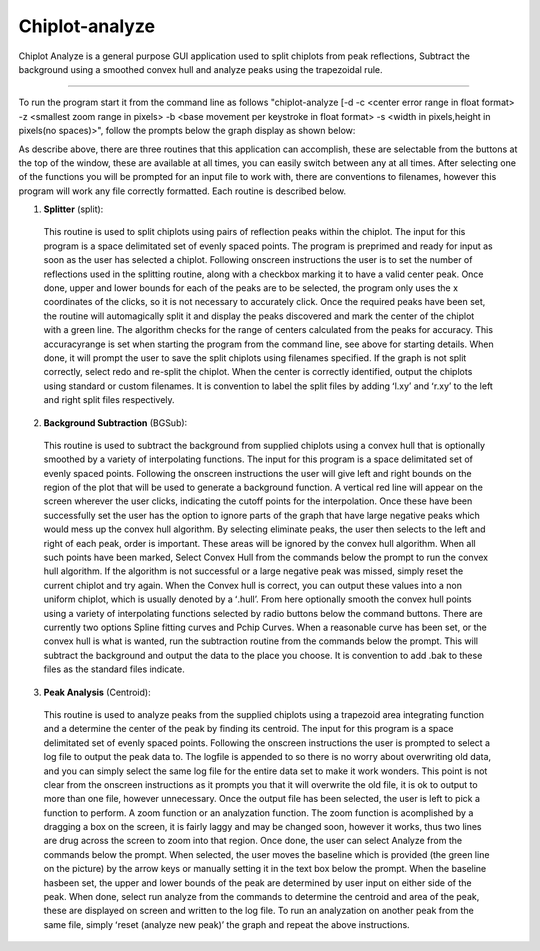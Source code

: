 
Chiplot-analyze
===============

Chiplot Analyze is a general purpose GUI application used to split chiplots from peak
reflections, Subtract the background using a smoothed convex hull and analyze peaks
using the trapezoidal rule.

----

To run the program start it from the command line as follows "chiplot-analyze [-d -c
<center error range in float format> -z <smallest zoom range in pixels> -b <base
movement per keystroke in float format> -s <width in pixels,height in pixels(no
spaces)>", follow the prompts below the graph display as shown below:

.. image:: https://github.com/biocatiit/Chiplot-analyze/raw/master/chi.analyze.documentation.pages/Snapshot.tiff
   :align: center

As describe above, there are three routines that this application can accomplish,
these are selectable from the buttons at the top of the window, these are available at all
times, you can easily switch between any at all times. After selecting one of the
functions you will be prompted for an input file to work with, there are conventions to
filenames, however this program will work any file correctly formatted. Each routine is
described below.

1) **Splitter** (split):

  This routine is used to split chiplots using pairs of reflection peaks within the chiplot.
  The input for this program is a space delimitated set of evenly spaced points. The
  program is preprimed and ready for input as soon as the user has selected a chiplot.
  Following onscreen instructions the user is to set the number of reflections used in the
  splitting routine, along with a checkbox marking it to have a valid center peak. Once
  done, upper and lower bounds for each of the peaks are to be selected, the program
  only uses the x coordinates of the clicks, so it is not necessary to accurately click. Once
  the required peaks have been set, the routine will automagically split it and display the
  peaks discovered and mark the center of the chiplot with a green line. The algorithm
  checks for the range of centers calculated from the peaks for accuracy. This accuracyrange is
  set when starting the program from the command line, see above for starting details. When
  done, it will prompt the user to save the split chiplots using filenames specified. If the
  graph is not split correctly, select redo and re-split the chiplot. When the center is
  correctly identified, output the chiplots using standard or custom filenames. It is
  convention to label the split files by adding ʻl.xyʼ and ʻr.xyʼ to the left and right split
  files respectively.

2) **Background Subtraction** (BGSub):

  This routine is used to subtract the background from supplied chiplots using a
  convex hull that is optionally smoothed by a variety of interpolating functions. The input
  for this program is a space delimitated set of evenly spaced points. Following the
  onscreen instructions the user will give left and right bounds on the region of the plot
  that will be used to generate a background function. A vertical red line will appear on
  the screen wherever the user clicks, indicating the cutoff points for the interpolation.
  Once these have been successfully set the user has the option to ignore parts of the
  graph that have large negative peaks which would mess up the convex hull algorithm.
  By selecting eliminate peaks, the user then selects to the left and right of each peak,
  order is important. These areas will be ignored by the convex hull algorithm. When all
  such points have been marked, Select Convex Hull from the commands below the
  prompt to run the convex hull algorithm. If the algorithm is not successful or a large
  negative peak was missed, simply reset the current chiplot and try again. When the
  Convex hull is correct, you can output these values into a non uniform chiplot, which is
  usually denoted by a ʻ.hullʼ. From here optionally smooth the convex hull points using a
  variety of interpolating functions selected by radio buttons below the command buttons.
  There are currently two options Spline fitting curves and Pchip Curves. When a
  reasonable curve has been set, or the convex hull is what is wanted, run the subtraction
  routine from the commands below the prompt. This will subtract the background and
  output the data to the place you choose. It is convention to add .bak to these files as the
  standard files indicate.

3) **Peak Analysis** (Centroid):

  This routine is used to analyze peaks from the supplied chiplots using a trapezoid
  area integrating function and a determine the center of the peak by finding its centroid.
  The input for this program is a space delimitated set of evenly spaced points. Following
  the onscreen instructions the user is prompted to select a log file to output the peak
  data to. The logfile is appended to so there is no worry about overwriting old data, and
  you can simply select the same log file for the entire data set to make it work wonders.
  This point is not clear from the onscreen instructions as it prompts you that it will
  overwrite the old file, it is ok to output to more than one file, however unnecessary.
  Once the output file has been selected, the user is left to pick a function to perform. A
  zoom function or an analyzation function. The zoom function is acomplished by a
  dragging a box on the screen, it is fairly laggy and may be changed soon, however it
  works, thus two lines are drug across the screen to zoom into that region. Once done,
  the user can select Analyze from the commands below the prompt. When selected, the
  user moves the baseline which is provided (the green line on the picture) by the arrow
  keys or manually setting it in the text box below the prompt. When the baseline hasbeen
  set, the upper and lower bounds of the peak are determined by user input on
  either side of the peak. When done, select run analyze from the commands to
  determine the centroid and area of the peak, these are displayed on screen and written
  to the log file. To run an analyzation on another peak from the same file, simply ʻreset
  (analyze new peak)ʼ the graph and repeat the above instructions.





